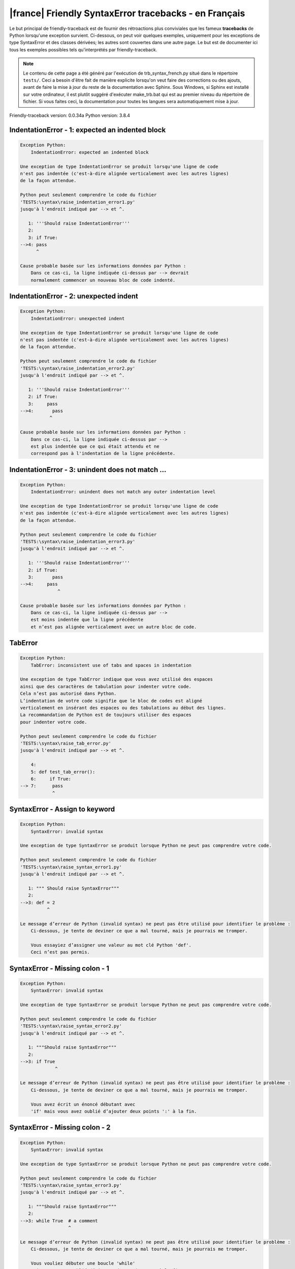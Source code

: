
|france| Friendly SyntaxError tracebacks - en Français
======================================================

Le but principal de friendly-traceback est de fournir des rétroactions plus
conviviales que les fameux **tracebacks** de Python lorsqu'une exception survient.
Ci-dessous, on peut voir quelques exemples, uniquement pour les
exceptions de type SyntaxError et des classes dérivées;
les autres sont couvertes dans une autre page.
Le but est de documenter ici tous les exemples possibles
tels qu'interprétés par friendly-traceback.

.. note::

     Le contenu de cette page a été généré par l'exécution de
     trb_syntax_french.py situé dans le répertoire ``tests/``.
     Ceci a besoin d'être fait de manière explicite lorsqu'on veut
     faire des corrections ou des ajouts, avant de faire la mise
     à jour du reste de la documentation avec Sphinx.
     Sous Windows, si Sphinx est installé sur votre ordinateur, il est
     plutôt suggéré d'exécuter make_trb.bat qui est au premier niveau
     du répertoire de fichier. Si vous faites ceci, la documentation pour
     toutes les langues sera automatiquement mise à jour.

Friendly-traceback version: 0.0.34a
Python version: 3.8.4



IndentationError - 1: expected an indented block
------------------------------------------------

.. code-block:: none


    Exception Python:
        IndentationError: expected an indented block
        
    Une exception de type IndentationError se produit lorsqu'une ligne de code
    n'est pas indentée (c'est-à-dire alignée verticalement avec les autres lignes)
    de la façon attendue.
    
    Python peut seulement comprendre le code du fichier
    'TESTS:\syntax\raise_indentation_error1.py'
    jusqu'à l'endroit indiqué par --> et ^.
    
       1: '''Should raise IndentationError'''
       2: 
       3: if True:
    -->4: pass
          ^

    Cause probable basée sur les informations données par Python :
        Dans ce cas-ci, la ligne indiquée ci-dessus par --> devrait
        normalement commencer un nouveau bloc de code indenté.
        

IndentationError - 2: unexpected indent
---------------------------------------

.. code-block:: none


    Exception Python:
        IndentationError: unexpected indent
        
    Une exception de type IndentationError se produit lorsqu'une ligne de code
    n'est pas indentée (c'est-à-dire alignée verticalement avec les autres lignes)
    de la façon attendue.
    
    Python peut seulement comprendre le code du fichier
    'TESTS:\syntax\raise_indentation_error2.py'
    jusqu'à l'endroit indiqué par --> et ^.
    
       1: '''Should raise IndentationError'''
       2: if True:
       3:     pass
    -->4:       pass
               ^

    Cause probable basée sur les informations données par Python :
        Dans ce cas-ci, la ligne indiquée ci-dessus par -->
        est plus indentée que ce qui était attendu et ne
        correspond pas à l'indentation de la ligne précédente.
        

IndentationError - 3: unindent does not match ...
-------------------------------------------------

.. code-block:: none


    Exception Python:
        IndentationError: unindent does not match any outer indentation level
        
    Une exception de type IndentationError se produit lorsqu'une ligne de code
    n'est pas indentée (c'est-à-dire alignée verticalement avec les autres lignes)
    de la façon attendue.
    
    Python peut seulement comprendre le code du fichier
    'TESTS:\syntax\raise_indentation_error3.py'
    jusqu'à l'endroit indiqué par --> et ^.
    
       1: '''Should raise IndentationError'''
       2: if True:
       3:       pass
    -->4:     pass
                  ^

    Cause probable basée sur les informations données par Python :
        Dans ce cas-ci, la ligne indiquée ci-dessus par -->
        est moins indentée que la ligne précédente
        et n’est pas alignée verticalement avec un autre bloc de code.
        

TabError
--------

.. code-block:: none


    Exception Python:
        TabError: inconsistent use of tabs and spaces in indentation
        
    Une exception de type TabError indique que vous avez utilisé des espaces
    ainsi que des caractères de tabulation pour indenter votre code.
    Cela n’est pas autorisé dans Python.
    L’indentation de votre code signifie que le bloc de codes est aligné
    verticalement en insérant des espaces ou des tabulations au début des lignes.
    La recommandation de Python est de toujours utiliser des espaces
    pour indenter votre code.
    
    Python peut seulement comprendre le code du fichier
    'TESTS:\syntax\raise_tab_error.py'
    jusqu'à l'endroit indiqué par --> et ^.
    
        4: 
        5: def test_tab_error():
        6:     if True:
    --> 7: 	pass
                ^

SyntaxError - Assign to keyword
-------------------------------

.. code-block:: none


    Exception Python:
        SyntaxError: invalid syntax
        
    Une exception de type SyntaxError se produit lorsque Python ne peut pas comprendre votre code.
    
    Python peut seulement comprendre le code du fichier
    'TESTS:\syntax\raise_syntax_error1.py'
    jusqu'à l'endroit indiqué par --> et ^.
    
       1: """ Should raise SyntaxError"""
       2: 
    -->3: def = 2
              ^

    Le message d’erreur de Python (invalid syntax) ne peut pas être utilisé pour identifier le problème :
        Ci-dessous, je tente de deviner ce que a mal tourné, mais je pourrais me tromper.
        
        Vous essayiez d’assigner une valeur au mot clé Python 'def'.
        Ceci n’est pas permis.
        
        

SyntaxError - Missing colon - 1
-------------------------------

.. code-block:: none


    Exception Python:
        SyntaxError: invalid syntax
        
    Une exception de type SyntaxError se produit lorsque Python ne peut pas comprendre votre code.
    
    Python peut seulement comprendre le code du fichier
    'TESTS:\syntax\raise_syntax_error2.py'
    jusqu'à l'endroit indiqué par --> et ^.
    
       1: """Should raise SyntaxError"""
       2: 
    -->3: if True
                 ^

    Le message d’erreur de Python (invalid syntax) ne peut pas être utilisé pour identifier le problème :
        Ci-dessous, je tente de deviner ce que a mal tourné, mais je pourrais me tromper.
        
        Vous avez écrit un énoncé débutant avec
        'if' mais vous avez oublié d’ajouter deux points ':' à la fin.
        
        

SyntaxError - Missing colon - 2
-------------------------------

.. code-block:: none


    Exception Python:
        SyntaxError: invalid syntax
        
    Une exception de type SyntaxError se produit lorsque Python ne peut pas comprendre votre code.
    
    Python peut seulement comprendre le code du fichier
    'TESTS:\syntax\raise_syntax_error3.py'
    jusqu'à l'endroit indiqué par --> et ^.
    
       1: """Should raise SyntaxError"""
       2: 
    -->3: while True  # a comment
                      ^

    Le message d’erreur de Python (invalid syntax) ne peut pas être utilisé pour identifier le problème :
        Ci-dessous, je tente de deviner ce que a mal tourné, mais je pourrais me tromper.
        
        Vous vouliez débuter une boucle 'while'
        mais vous avez oublié d’ajouter deux points ':' à la fin.
        
        

SyntaxError - elif, not else if
-------------------------------

.. code-block:: none


    Exception Python:
        SyntaxError: invalid syntax
        
    Une exception de type SyntaxError se produit lorsque Python ne peut pas comprendre votre code.
    
    Python peut seulement comprendre le code du fichier
    'TESTS:\syntax\raise_syntax_error4.py'
    jusqu'à l'endroit indiqué par --> et ^.
    
       2: 
       3: if False:
       4:     pass
    -->5: else if True:
               ^

    Le message d’erreur de Python (invalid syntax) ne peut pas être utilisé pour identifier le problème :
        Ci-dessous, je tente de deviner ce que a mal tourné, mais je pourrais me tromper.
        
        Vous avez écrit 'else if'
        au lieu d'utiliser le mot-clé 'elif'.
        
        

SyntaxError - elif, not elseif
------------------------------

.. code-block:: none


    Exception Python:
        SyntaxError: invalid syntax
        
    Une exception de type SyntaxError se produit lorsque Python ne peut pas comprendre votre code.
    
    Python peut seulement comprendre le code du fichier
    'TESTS:\syntax\raise_syntax_error5.py'
    jusqu'à l'endroit indiqué par --> et ^.
    
       2: 
       3: if False:
       4:     pass
    -->5: elseif True:
                 ^

    Le message d’erreur de Python (invalid syntax) ne peut pas être utilisé pour identifier le problème :
        Ci-dessous, je tente de deviner ce que a mal tourné, mais je pourrais me tromper.
        
        Vous avez écrit 'elseif'
        au lieu d'utiliser le mot-clé 'elif'.
        
        

SyntaxError - malformed def statment - 1
----------------------------------------

.. code-block:: none


    Exception Python:
        SyntaxError: invalid syntax
        
    Une exception de type SyntaxError se produit lorsque Python ne peut pas comprendre votre code.
    
    Python peut seulement comprendre le code du fichier
    'TESTS:\syntax\raise_syntax_error6.py'
    jusqu'à l'endroit indiqué par --> et ^.
    
       1: """Should raise SyntaxError"""
       2: 
    -->3: def :
              ^

    Le message d’erreur de Python (invalid syntax) ne peut pas être utilisé pour identifier le problème :
        Ci-dessous, je tente de deviner ce que a mal tourné, mais je pourrais me tromper.
        
        Vous vouliez définir une fonction ou une méthode,
        mais vous avez fait des erreurs de syntaxe.
        La syntaxe correcte est:
            def nom ( arguments_optionnels ):
        
        

SyntaxError - malformed def statment - 2
----------------------------------------

.. code-block:: none


    Exception Python:
        SyntaxError: invalid syntax
        
    Une exception de type SyntaxError se produit lorsque Python ne peut pas comprendre votre code.
    
    Python peut seulement comprendre le code du fichier
    'TESTS:\syntax\raise_syntax_error7.py'
    jusqu'à l'endroit indiqué par --> et ^.
    
       1: """Should raise SyntaxError"""
       2: 
    -->3: def name  :
                    ^

    Le message d’erreur de Python (invalid syntax) ne peut pas être utilisé pour identifier le problème :
        Ci-dessous, je tente de deviner ce que a mal tourné, mais je pourrais me tromper.
        
        Vous vouliez définir une fonction ou une méthode,
        mais vous avez fait des erreurs de syntaxe.
        La syntaxe correcte est:
            def nom ( arguments_optionnels ):
        
        

SyntaxError - malformed def statment - 3
----------------------------------------

.. code-block:: none


    Exception Python:
        SyntaxError: invalid syntax
        
    Une exception de type SyntaxError se produit lorsque Python ne peut pas comprendre votre code.
    
    Python peut seulement comprendre le code du fichier
    'TESTS:\syntax\raise_syntax_error8.py'
    jusqu'à l'endroit indiqué par --> et ^.
    
       1: """Should raise SyntaxError"""
       2: 
    -->3: def ( arg )  :
              ^

    Le message d’erreur de Python (invalid syntax) ne peut pas être utilisé pour identifier le problème :
        Ci-dessous, je tente de deviner ce que a mal tourné, mais je pourrais me tromper.
        
        Vous vouliez définir une fonction ou une méthode,
        mais vous avez fait des erreurs de syntaxe.
        La syntaxe correcte est:
            def nom ( arguments_optionnels ):
        
        

SyntaxError - can't assign to literal - 1
-----------------------------------------

.. code-block:: none


    Exception Python:
        SyntaxError: cannot assign to literal
        
    Une exception de type SyntaxError se produit lorsque Python ne peut pas comprendre votre code.
    
    Python peut seulement comprendre le code du fichier
    'TESTS:\syntax\raise_syntax_error9.py'
    jusqu'à l'endroit indiqué par --> et ^.
    
       1: """Should raise SyntaxError: can't assign to literal"""
       2: 
    -->3: 1 = a
          ^

    Cause probable basée sur les informations données par Python :
        Vous avez écrit une expression comme
            1 = a
        où <1>, du côté gauche du signe d'égalité
        est ou inclut un objet de type 'int'
        et n'est pas simplement le nom d'une variable.  Peut-être que vous vouliez plutôt écrire :
            a = 1
        
        

SyntaxError - can't assign to literal - 2
-----------------------------------------

.. code-block:: none


    Exception Python:
        SyntaxError: cannot assign to literal
        
    Une exception de type SyntaxError se produit lorsque Python ne peut pas comprendre votre code.
    
    Python peut seulement comprendre le code du fichier
    'TESTS:\syntax\raise_syntax_error10.py'
    jusqu'à l'endroit indiqué par --> et ^.
    
       1: """Should raise SyntaxError: can't assign to literal"""
       2: 
    -->3: 1 = 2
          ^

    Cause probable basée sur les informations données par Python :
        Vous avez écrit une expression comme
            1 = 2
        où <1>, du côté gauche du signe d'égalité
        est ou inclut un objet de type 'int'
        et n'est pas simplement le nom d'une variable.
        

SyntaxError - can't assign to literal - 3
-----------------------------------------

.. code-block:: none


    Exception Python:
        SyntaxError: cannot assign to set display
        
    Une exception de type SyntaxError se produit lorsque Python ne peut pas comprendre votre code.
    
    Python peut seulement comprendre le code du fichier
    'TESTS:\syntax\raise_syntax_error52.py'
    jusqu'à l'endroit indiqué par --> et ^.
    
        4: 
        5:  """
        6: 
    --> 7: {1, 2, 3} = 4
           ^

    Cause probable basée sur les informations données par Python :
        Vous avez écrit une expression comme
            {1, 2, 3} = 4
        où <{1, 2, 3}>, du côté gauche du signe d'égalité
        est ou inclut un objet de type 'set'
        et n'est pas simplement le nom d'une variable.
        

SyntaxError - can't assign to literal - 4
-----------------------------------------

.. code-block:: none


    Exception Python:
        SyntaxError: cannot assign to dict display
        
    Une exception de type SyntaxError se produit lorsque Python ne peut pas comprendre votre code.
    
    Python peut seulement comprendre le code du fichier
    'TESTS:\syntax\raise_syntax_error53.py'
    jusqu'à l'endroit indiqué par --> et ^.
    
        4: 
        5:  """
        6: 
    --> 7: {1 : 2, 2 : 4} = 5
           ^

    Cause probable basée sur les informations données par Python :
        Vous avez écrit une expression comme
            {1 : 2, 2 : 4} = 5
        où <{1 : 2, 2 : 4}>, du côté gauche du signe d'égalité
        est ou inclut un objet de type 'dict'
        et n'est pas simplement le nom d'une variable.
        

SyntaxError - can't assign to literal - 5
-----------------------------------------

.. code-block:: none


    Exception Python:
        SyntaxError: cannot assign to literal
        
    Une exception de type SyntaxError se produit lorsque Python ne peut pas comprendre votre code.
    
    Python peut seulement comprendre le code du fichier
    'TESTS:\syntax\raise_syntax_error54.py'
    jusqu'à l'endroit indiqué par --> et ^.
    
       1: """Should raise SyntaxError: can't assign to literal
       2: or (Python 3.8) cannot assign to literal"""
       3: 
    -->4: 1 = a = b
          ^

    Cause probable basée sur les informations données par Python :
        Vous avez écrit une expression comme
            ... = nom_de_variable
        où <...>, du côté gauche du signe d'égalité
        est ou inclut un objet 
        et n'est pas simplement le nom d'une variable.
        

SyntaxError - import X from Y
-----------------------------

.. code-block:: none


    Exception Python:
        SyntaxError: invalid syntax
        
    Une exception de type SyntaxError se produit lorsque Python ne peut pas comprendre votre code.
    
    Python peut seulement comprendre le code du fichier
    'TESTS:\syntax\raise_syntax_error11.py'
    jusqu'à l'endroit indiqué par --> et ^.
    
       1: """Should raise SyntaxError: invalid syntax"""
       2: 
    -->3: import pen from turtle
                     ^

    Le message d’erreur de Python (invalid syntax) ne peut pas être utilisé pour identifier le problème :
        Ci-dessous, je tente de deviner ce que a mal tourné, mais je pourrais me tromper.
        
        Vous avez écrit quelque chose comme
            import pen from turtle
        au lieu de
            from turtle import pen
        
        
        

SyntaxError - EOL while scanning string literal
-----------------------------------------------

.. code-block:: none


    Exception Python:
        SyntaxError: EOL while scanning string literal
        
    Une exception de type SyntaxError se produit lorsque Python ne peut pas comprendre votre code.
    
    Python peut seulement comprendre le code du fichier
    'TESTS:\syntax\raise_syntax_error12.py'
    jusqu'à l'endroit indiqué par --> et ^.
    
       1: """Should raise SyntaxError: EOL while scanning string literal"""
       2: 
    -->3: alphabet = 'abc
                         ^

    Cause probable basée sur les informations données par Python :
        Vous aviez commencé à écrire une chaîne de caractères
        avec un guillemet simple ou double, mais n'avez jamais
        terminé la chaîne avec un autre guillemet sur cette ligne.
        

SyntaxError - assignment to keyword (None)
------------------------------------------

.. code-block:: none


    Exception Python:
        SyntaxError: cannot assign to None
        
    Une exception de type SyntaxError se produit lorsque Python ne peut pas comprendre votre code.
    
    Python peut seulement comprendre le code du fichier
    'TESTS:\syntax\raise_syntax_error13.py'
    jusqu'à l'endroit indiqué par --> et ^.
    
       1: """Should raise SyntaxError: cannot assign to None in Py 3.8
       2:    and can't assign to keyword before."""
       3: 
    -->4: None = 1
          ^

    Cause probable basée sur les informations données par Python :
        None est une constante dans python; vous ne pouvez pas lui assigner une valeur.
        
        

SyntaxError - assignment to keyword (__debug__)
-----------------------------------------------

.. code-block:: none


    Exception Python:
        SyntaxError: cannot assign to __debug__
        
    Une exception de type SyntaxError se produit lorsque Python ne peut pas comprendre votre code.
    
    Python peut seulement comprendre le code du fichier
    'TESTS:\syntax\raise_syntax_error14.py'
    jusqu'à l'endroit indiqué par --> et ^.
    
       1: """Should raise SyntaxError: cannot assign to __debug__ in Py 3.8
       2:    and assignment to keyword before."""
       3: 
    -->4: __debug__ = 1
          ^

    Cause probable basée sur les informations données par Python :
        __debug__ est une constante dans python; vous ne pouvez pas lui assigner une valeur.
        
        

SyntaxError - unmatched closing parenthesis
-------------------------------------------

.. code-block:: none


    Exception Python:
        SyntaxError: unmatched ')'
        
    Une exception de type SyntaxError se produit lorsque Python ne peut pas comprendre votre code.
    
    Python peut seulement comprendre le code du fichier
    'TESTS:\syntax\raise_syntax_error15.py'
    jusqu'à l'endroit indiqué par --> et ^.
    
       3: """
       4: a = (1,
       5:     2,
    -->6:     3, 4,))
                    ^

    Cause probable basée sur les informations données par Python :
        Le symbole parenthèse ')' à la ligne 6 n'a pas de symbole ouvrant qui lui correspond.
        

SyntaxError - unclosed parenthesis- 1
-------------------------------------

.. code-block:: none


    Exception Python:
        SyntaxError: invalid syntax
        
    Une exception de type SyntaxError se produit lorsque Python ne peut pas comprendre votre code.
    
    Python peut seulement comprendre le code du fichier
    'TESTS:\syntax\raise_syntax_error16.py'
    jusqu'à l'endroit indiqué par --> et ^.
    
       1: """Should raise SyntaxError: invalid syntax"""
       2: x = int('1'
    -->3: if x == 1:
                   ^

    Le message d’erreur de Python (invalid syntax) ne peut pas être utilisé pour identifier le problème :
        Ci-dessous, je tente de deviner ce que a mal tourné, mais je pourrais me tromper.
        
        Le symbole parenthèse '(' à la ligne 2 n'est pas fermé par le symbole correspondant.
        
            2: x = int('1'
                      ^
        

SyntaxError - unclosed parenthesis - 2
--------------------------------------

.. code-block:: none


    Exception Python:
        SyntaxError: invalid syntax
        
    Une exception de type SyntaxError se produit lorsque Python ne peut pas comprendre votre code.
    
    Python peut seulement comprendre le code du fichier
    'TESTS:\syntax\raise_syntax_error17.py'
    jusqu'à l'endroit indiqué par --> et ^.
    
       1: """Should raise SyntaxError: invalid syntax"""
       2: a = (b+c
    -->3: d = a*a
          ^

    Le message d’erreur de Python (invalid syntax) ne peut pas être utilisé pour identifier le problème :
        Ci-dessous, je tente de deviner ce que a mal tourné, mais je pourrais me tromper.
        
        Le symbole parenthèse '(' à la ligne 2 n'est pas fermé par le symbole correspondant.
        
            2: a = (b+c
                   ^
        

SyntaxError - mismatched brackets
---------------------------------

.. code-block:: none


    Exception Python:
        SyntaxError: closing parenthesis ']' does not match opening parenthesis '('
        
    Une exception de type SyntaxError se produit lorsque Python ne peut pas comprendre votre code.
    
    Python peut seulement comprendre le code du fichier
    'TESTS:\syntax\raise_syntax_error18.py'
    jusqu'à l'endroit indiqué par --> et ^.
    
       1: """Should raise SyntaxError: invalid syntax"""
    -->2: x = (1, 2, 3]
                      ^

    Cause probable basée sur les informations données par Python :
        Python nous dit que la parenthèse de droite ']' ne correspond pas
        à la parenthèse de gauche ''('.
        
        Je vais essayer de donner un peu plus d'informations.
        
        
        Le symbole crochet ']' à la ligne 2 ne correspond pas au symbole parenthèse '(' à la ligne 2.
        
            2: x = (1, 2, 3]
                   ^       ^
        

SyntaxError - mismatched brackets - 2
-------------------------------------

.. code-block:: none


    Exception Python:
        SyntaxError: closing parenthesis ']' does not match opening parenthesis '(' on line 2
        
    Une exception de type SyntaxError se produit lorsque Python ne peut pas comprendre votre code.
    
    Python peut seulement comprendre le code du fichier
    'TESTS:\syntax\raise_syntax_error19.py'
    jusqu'à l'endroit indiqué par --> et ^.
    
       1: """Should raise SyntaxError: invalid syntax"""
       2: x = (1,
       3:      2,
    -->4:      3]
                ^

    Cause probable basée sur les informations données par Python :
        Python nous dit que la parenthèse de droite ']' sur la dernière ligne
        ne correspond pas à la parenthèse de gauche ''(' sur la ligne 2.
        
        Je vais essayer de donner un peu plus d'informations.
        
        
        Le symbole crochet ']' à la ligne 4 ne correspond pas au symbole parenthèse '(' à la ligne 2.
        
            2: x = (1,
                   ^
            4:      3]
                     ^
        

SyntaxError - print is a function
---------------------------------

.. code-block:: none


    Exception Python:
        SyntaxError: Missing parentheses in call to 'print'. Did you mean print('hello')?
        
    Une exception de type SyntaxError se produit lorsque Python ne peut pas comprendre votre code.
    
    Python peut seulement comprendre le code du fichier
    'TESTS:\syntax\raise_syntax_error20.py'
    jusqu'à l'endroit indiqué par --> et ^.
    
       1: """Should raise SyntaxError: Missing parentheses in call to 'print' ..."""
    -->2: print 'hello'
                ^

    Cause probable basée sur les informations données par Python :
        Peut-être que vous avez besoin d'écrire print('hello') ?
        
        Dans l'ancienne version de Python, «print» était un mot clé.
        Maintenant, «print» est une fonction; vous devez utiliser des parenthèses pour l'invoquer.
        

SyntaxError - Python keyword as function name
---------------------------------------------

.. code-block:: none


    Exception Python:
        SyntaxError: invalid syntax
        
    Une exception de type SyntaxError se produit lorsque Python ne peut pas comprendre votre code.
    
    Python peut seulement comprendre le code du fichier
    'TESTS:\syntax\raise_syntax_error21.py'
    jusqu'à l'endroit indiqué par --> et ^.
    
       1: """Should raise SyntaxError: invalid syntax"""
       2: 
    -->3: def pass():
              ^

    Le message d’erreur de Python (invalid syntax) ne peut pas être utilisé pour identifier le problème :
        Ci-dessous, je tente de deviner ce que a mal tourné, mais je pourrais me tromper.
        
        Vous avez tenté d'utiliser le mot clé Python 'pass' comme nom de fonction.
        Ceci n’est pas permis.
        
        

SyntaxError - break outside loop
--------------------------------

.. code-block:: none


    Exception Python:
        SyntaxError: 'break' outside loop
        
    Une exception de type SyntaxError se produit lorsque Python ne peut pas comprendre votre code.
    
    Python peut seulement comprendre le code du fichier
    'TESTS:\syntax\raise_syntax_error22.py'
    jusqu'à l'endroit indiqué par --> et ^.
    
       1: """Should raise SyntaxError: 'break' outside loop"""
       2: 
       3: if True:
    -->4:     break
              ^

    Cause probable basée sur les informations données par Python :
        Le mot-clé Python 'break' ne peut être utilisé qu'à l'intérieur d'une boucle 'for' ou à l'intérieur d'une boucle 'while'.
        

SyntaxError - continue outside loop
-----------------------------------

.. code-block:: none


    Exception Python:
        SyntaxError: 'continue' not properly in loop
        
    Une exception de type SyntaxError se produit lorsque Python ne peut pas comprendre votre code.
    
    Python peut seulement comprendre le code du fichier
    'TESTS:\syntax\raise_syntax_error23.py'
    jusqu'à l'endroit indiqué par --> et ^.
    
       1: """Should raise SyntaxError: 'continue' outside loop"""
       2: 
       3: if True:
    -->4:     continue
              ^

    Cause probable basée sur les informations données par Python :
        Le mot-clé Python 'continue' ne peut être utilisé qu'à l'intérieur d'une boucle 'for' ou à l'intérieur d'une boucle 'while'.
        

SyntaxError - quote inside a string
-----------------------------------

.. code-block:: none


    Exception Python:
        SyntaxError: invalid syntax
        
    Une exception de type SyntaxError se produit lorsque Python ne peut pas comprendre votre code.
    
    Python peut seulement comprendre le code du fichier
    'TESTS:\syntax\raise_syntax_error24.py'
    jusqu'à l'endroit indiqué par --> et ^.
    
       1: """Should raise SyntaxError: invalid syntax"""
       2: 
    -->3: message = 'don't'
                         ^

    Le message d’erreur de Python (invalid syntax) ne peut pas être utilisé pour identifier le problème :
        Ci-dessous, je tente de deviner ce que a mal tourné, mais je pourrais me tromper.
        
        Il semble y avoir un identificateur Python (nom de variable)
        immédiatement après une chaîne.
        Je soupçonne que vous essayiez d'utiliser un apostrophe ou un guillemet
        à l'intérieur d'une chaîne qui était délimitée par ces mêmes caractères.
        

SyntaxError - missing comma in a dict
-------------------------------------

.. code-block:: none


    Exception Python:
        SyntaxError: invalid syntax
        
    Une exception de type SyntaxError se produit lorsque Python ne peut pas comprendre votre code.
    
    Python peut seulement comprendre le code du fichier
    'TESTS:\syntax\raise_syntax_error25.py'
    jusqu'à l'endroit indiqué par --> et ^.
    
       2: 
       3: a = {'a': 1,
       4:      'b': 2
    -->5:      'c': 3,
               ^

    Le message d’erreur de Python (invalid syntax) ne peut pas être utilisé pour identifier le problème :
        Ci-dessous, je tente de deviner ce que a mal tourné, mais je pourrais me tromper.
        
        Il est possible que vous ayez oublié une virgule entre les éléments d'un ensemble (set)
        ou un dict avant la position indiquée par --> et ^.
        

SyntaxError - missing comma in a set
------------------------------------

.. code-block:: none


    Exception Python:
        SyntaxError: invalid syntax
        
    Une exception de type SyntaxError se produit lorsque Python ne peut pas comprendre votre code.
    
    Python peut seulement comprendre le code du fichier
    'TESTS:\syntax\raise_syntax_error26.py'
    jusqu'à l'endroit indiqué par --> et ^.
    
       1: """Should raise SyntaxError: invalid syntax"""
       2: 
    -->3: a = {1, 2  3}
                     ^

    Le message d’erreur de Python (invalid syntax) ne peut pas être utilisé pour identifier le problème :
        Ci-dessous, je tente de deviner ce que a mal tourné, mais je pourrais me tromper.
        
        Il est possible que vous ayez oublié une virgule entre les éléments d'un ensemble (set)
        ou un dict avant la position indiquée par --> et ^.
        

SyntaxError - missing comma in a list
-------------------------------------

.. code-block:: none


    Exception Python:
        SyntaxError: invalid syntax
        
    Une exception de type SyntaxError se produit lorsque Python ne peut pas comprendre votre code.
    
    Python peut seulement comprendre le code du fichier
    'TESTS:\syntax\raise_syntax_error27.py'
    jusqu'à l'endroit indiqué par --> et ^.
    
       1: """Should raise SyntaxError: invalid syntax"""
       2: 
    -->3: a = [1, 2  3]
                     ^

    Le message d’erreur de Python (invalid syntax) ne peut pas être utilisé pour identifier le problème :
        Ci-dessous, je tente de deviner ce que a mal tourné, mais je pourrais me tromper.
        
        Il est possible que vous ayez oublié une virgule entre les éléments d'une liste
        avant la position indiquée par --> et ^.
        

SyntaxError - missing comma in a tuple
--------------------------------------

.. code-block:: none


    Exception Python:
        SyntaxError: invalid syntax
        
    Une exception de type SyntaxError se produit lorsque Python ne peut pas comprendre votre code.
    
    Python peut seulement comprendre le code du fichier
    'TESTS:\syntax\raise_syntax_error28.py'
    jusqu'à l'endroit indiqué par --> et ^.
    
       1: """Should raise SyntaxError: invalid syntax"""
       2: 
    -->3: a = (1, 2  3)
                     ^

    Le message d’erreur de Python (invalid syntax) ne peut pas être utilisé pour identifier le problème :
        Ci-dessous, je tente de deviner ce que a mal tourné, mais je pourrais me tromper.
        
        Il est possible que vous ayez oublié une virgule entre les éléments d'un tuple,
        ou entre les arguments d'une fonction, avant la position indiquée par --> et ^.
        

SyntaxError - missing comma between function args
-------------------------------------------------

.. code-block:: none


    Exception Python:
        SyntaxError: invalid syntax
        
    Une exception de type SyntaxError se produit lorsque Python ne peut pas comprendre votre code.
    
    Python peut seulement comprendre le code du fichier
    'TESTS:\syntax\raise_syntax_error29.py'
    jusqu'à l'endroit indiqué par --> et ^.
    
       1: """Should raise SyntaxError: invalid syntax"""
       2: 
       3: 
    -->4: def a(b, c d):
                     ^

    Le message d’erreur de Python (invalid syntax) ne peut pas être utilisé pour identifier le problème :
        Ci-dessous, je tente de deviner ce que a mal tourné, mais je pourrais me tromper.
        
        Il est possible que vous ayez oublié une virgule entre les éléments d'un tuple,
        ou entre les arguments d'une fonction, avant la position indiquée par --> et ^.
        

SyntaxError - can't assign to function call - 1
-----------------------------------------------

.. code-block:: none


    Exception Python:
        SyntaxError: cannot assign to function call
        
    Une exception de type SyntaxError se produit lorsque Python ne peut pas comprendre votre code.
    
    Python peut seulement comprendre le code du fichier
    'TESTS:\syntax\raise_syntax_error30.py'
    jusqu'à l'endroit indiqué par --> et ^.
    
       3: Python 3.8: SyntaxError: cannot assign to function call
       4: """
       5: 
    -->6: len('a') = 3
          ^

    Cause probable basée sur les informations données par Python :
        Vous avez écrit une expression comme
            len('a') =  3
        où len('a'), à la gauche du signe d'égalité est soit l'invocation
        d'une fonction, ou inclus une telle invocation,
        et n'est pas simplement le nom d'une variable.
        

SyntaxError - can't assign to function call - 2
-----------------------------------------------

.. code-block:: none


    Exception Python:
        SyntaxError: cannot assign to function call
        
    Une exception de type SyntaxError se produit lorsque Python ne peut pas comprendre votre code.
    
    Python peut seulement comprendre le code du fichier
    'TESTS:\syntax\raise_syntax_error31.py'
    jusqu'à l'endroit indiqué par --> et ^.
    
       3: Python 3.8: SyntaxError: cannot assign to function call
       4: """
       5: 
    -->6: func(a, b=3) = 4
          ^

    Cause probable basée sur les informations données par Python :
        Vous avez écrit une expression comme
            ma_fonction(…) =  une certaine valeur
        où ma_fonction(…), du côté gauche du signe d'égalité
        est une fonction et non le nom d’une variable.
        

SyntaxError - used equal sign instead of colon
----------------------------------------------

.. code-block:: none


    Exception Python:
        SyntaxError: invalid syntax
        
    Une exception de type SyntaxError se produit lorsque Python ne peut pas comprendre votre code.
    
    Python peut seulement comprendre le code du fichier
    'TESTS:\syntax\raise_syntax_error32.py'
    jusqu'à l'endroit indiqué par --> et ^.
    
       1: """Should raise SyntaxError: invalid syntax
       2: """
       3: 
    -->4: ages = {'Alice'=22, 'Bob'=24}
                         ^

    Le message d’erreur de Python (invalid syntax) ne peut pas être utilisé pour identifier le problème :
        Ci-dessous, je tente de deviner ce que a mal tourné, mais je pourrais me tromper.
        
        Il est possible que vous ayez utilisé un signe d'égalité (=) au lieu de deux points (:)
        pour attribuer des valeurs à une clé d'un dictionnaire
        avant ou exactement à la position indiquée par --> et ^.
        

SyntaxError - non-default argument follows default argument
-----------------------------------------------------------

.. code-block:: none


    Exception Python:
        SyntaxError: non-default argument follows default argument
        
    Une exception de type SyntaxError se produit lorsque Python ne peut pas comprendre votre code.
    
    Python peut seulement comprendre le code du fichier
    'TESTS:\syntax\raise_syntax_error33.py'
    jusqu'à l'endroit indiqué par --> et ^.
    
       2: """
       3: 
       4: 
    -->5: def test(a=1, b):
                   ^

    Cause probable basée sur les informations données par Python :
        Dans Python, vous pouvez définir les fonctions avec seulement des arguments de position
        
            def test(a, b, c): ...
        
        
        ou seulement des arguments nommés
        
            def test(a=1, b=2, c=3): ...
        
        ou une combinaison des deux
        
            def test(a, b, c=3): ...
        
        
        mais avec les arguments nommés apparaissant après tous les arguments positionnels.
        Selon Python, vous avez utilisé des arguments positionnels après des arguments nommés.
        

SyntaxError - positional argument follows keyword argument
----------------------------------------------------------

.. code-block:: none


    Exception Python:
        SyntaxError: positional argument follows keyword argument
        
    Une exception de type SyntaxError se produit lorsque Python ne peut pas comprendre votre code.
    
    Python peut seulement comprendre le code du fichier
    'TESTS:\syntax\raise_syntax_error34.py'
    jusqu'à l'endroit indiqué par --> et ^.
    
       2: """
       3: 
       4: 
    -->5: test(a=1, b)
                    ^

    Cause probable basée sur les informations données par Python :
        Dans Python, vous pouvez invoquer les fonctions avec seulement des arguments de position
        
            test(1, 2, 3)
        
        ou seulement des arguments nommés
        
            test (a=1, b=2, c=3)
        
        ou une combinaison des deux
        
            test(1, 2, c=3)
        
        mais avec les arguments nommés apparaissant après tous les arguments positionnels.
        Selon Python, vous avez utilisé des arguments positionnels après des arguments nommés.
        

SyntaxError - f-string: unterminated string
-------------------------------------------

.. code-block:: none


    Exception Python:
        SyntaxError: f-string: unterminated string
        
    Une exception de type SyntaxError se produit lorsque Python ne peut pas comprendre votre code.
    
    Python peut seulement comprendre le code du fichier
    'TESTS:\syntax\raise_syntax_error35.py'
    jusqu'à l'endroit indiqué par --> et ^.
    
       1: """Should raise SyntaxError: f-string: unterminated string
       2: """
       3: 
    -->4: print(f"Bob is {age['Bob]} years old.")
                ^

    Cause probable basée sur les informations données par Python :
        À l'intérieur d'une "f-string", qui est une chaîne de caractères préfixée de la lettre f,
        vous avez une autre chaîne de caractère qui débute soit avec un apostrophe (')
        ou des guillemets ("), mais n'est pas terminé par un autre caractère semblable.
        

SyntaxError - unclosed bracket
------------------------------

.. code-block:: none


    Exception Python:
        SyntaxError: invalid syntax
        
    Une exception de type SyntaxError se produit lorsque Python ne peut pas comprendre votre code.
    
    Python peut seulement comprendre le code du fichier
    'TESTS:\syntax\raise_syntax_error36.py'
    jusqu'à l'endroit indiqué par --> et ^.
    
        4: def foo():
        5:     return [1, 2, 3
        6: 
    --> 7: print(foo())
           ^

    Le message d’erreur de Python (invalid syntax) ne peut pas être utilisé pour identifier le problème :
        Ci-dessous, je tente de deviner ce que a mal tourné, mais je pourrais me tromper.
        
        Le symbole crochet '[' à la ligne 5 n'est pas fermé par le symbole correspondant.
        
            5:     return [1, 2, 3
                          ^
        

SyntaxError - unexpected EOF while parsing
------------------------------------------

.. code-block:: none


    Exception Python:
        SyntaxError: unexpected EOF while parsing
        
    Une exception de type SyntaxError se produit lorsque Python ne peut pas comprendre votre code.
    
    Python ne peut pas comprendre le code du fichier
    'TESTS:\syntax\raise_syntax_error37.py'.
    La fin du fichier a été atteinte et Python s'attendait à voir plus de code.
    
    
        5:     return [1, 2, 3,
        6: 
        7: print(foo())

    Cause probable basée sur les informations données par Python :
        Python nous dit qu'il a atteint la fin du fichier
        et s'attendait à plus de contenu.
        
        Je vais essayer de donner un peu plus d'informations.
        
        
        Le symbole crochet '[' à la ligne 5 n'est pas fermé par le symbole correspondant.
        
            5:     return [1, 2, 3,
                          ^
        

SyntaxError - name is parameter and global
------------------------------------------

.. code-block:: none


    Exception Python:
        SyntaxError: name 'x' is parameter and global
        
    Une exception de type SyntaxError se produit lorsque Python ne peut pas comprendre votre code.
    
    Python peut seulement comprendre le code du fichier
    'TESTS:\syntax\raise_syntax_error38.py'
    jusqu'à l'endroit indiqué par --> et ^.
    
       3: 
       4: 
       5: def f(x):
    -->6:     global x
              ^

    Cause probable basée sur les informations données par Python :
        Vous avec inclus l'énoncé
        
                global x
        
        indiquant que 'x' est une variable définie en dehors d'une fonction.
        Vous utilisez également le même 'x' comme un argument pour cette
        fonction; un argument de fonction est une variable locale connue seulement
        à l'intérieur de cette fonction, ce qui est le contraire de ce que «global» sous-entendait.
        

SyntaxError - keyword as attribute
----------------------------------

.. code-block:: none


    Exception Python:
        SyntaxError: invalid syntax
        
    Une exception de type SyntaxError se produit lorsque Python ne peut pas comprendre votre code.
    
    Python peut seulement comprendre le code du fichier
    'TESTS:\syntax\raise_syntax_error39.py'
    jusqu'à l'endroit indiqué par --> et ^.
    
        9: a = A()
       10: 
       11: a.x = 1
    -->12: a.pass = 2
             ^

    Le message d’erreur de Python (invalid syntax) ne peut pas être utilisé pour identifier le problème :
        Ci-dessous, je tente de deviner ce que a mal tourné, mais je pourrais me tromper.
        
        Vous avez tenté d'utiliser le mot clé Python 'pass' comme attribut.
        Ceci n’est pas permis.
        
        

SyntaxError - content passed continuation line character
--------------------------------------------------------

.. code-block:: none


    Exception Python:
        SyntaxError: unexpected character after line continuation character
        
    Une exception de type SyntaxError se produit lorsque Python ne peut pas comprendre votre code.
    
    Python peut seulement comprendre le code du fichier
    'TESTS:\syntax\raise_syntax_error40.py'
    jusqu'à l'endroit indiqué par --> et ^.
    
       2: SyntaxError: unexpected character after line continuation character
       3: """
       4: 
    -->5: print(\t)
                   ^

    Cause probable basée sur les informations données par Python :
        Vous utilisez le caractère de continuation '\' en dehors d'une chaîne de caractères,
        et il est suivi par au moins un autre caractère.
        Je suppose que vous avez oublié de terminer la chaîne par un guillemet
        ou un apostrophe.
        
        

SyntaxError - keyword can't be an expression
--------------------------------------------

.. code-block:: none


    Exception Python:
        SyntaxError: expression cannot contain assignment, perhaps you meant "=="?
        
    Une exception de type SyntaxError se produit lorsque Python ne peut pas comprendre votre code.
    
    Python peut seulement comprendre le code du fichier
    'TESTS:\syntax\raise_syntax_error41.py'
    jusqu'à l'endroit indiqué par --> et ^.
    
        4: """
        5: 
        6: 
    --> 7: a = dict('key'=1)
                    ^

    Cause probable basée sur les informations données par Python :
        L'une des deux possibilités suivantes pourrait être la cause:
        1. Vous vouliez faire une comparaison avec == et vous avez écrit = à sa place.
        2. Vous avez appelé une fonction avec un argument nommé:
        
                une_fonction (invalide=quelque_chose)
        
        où «invalide» n'est pas un nom de variable valide dans Python
        soit parce qu'il commence par un nombre, soit qu'il est une chaîne,
        ou contient un point, etc.
        
        

SyntaxError - invalid character in identifier
---------------------------------------------

.. code-block:: none


    Exception Python:
        SyntaxError: invalid character in identifier
        
    Une exception de type SyntaxError se produit lorsque Python ne peut pas comprendre votre code.
    
    Python peut seulement comprendre le code du fichier
    'TESTS:\syntax\raise_syntax_error42.py'
    jusqu'à l'endroit indiqué par --> et ^.
    
       3: 
       4: # Robot-face character below
       5: 
    -->6: 🤖 = 'Reeborg'
          ^

    Cause probable basée sur les informations données par Python :
        Vous avez probablement utilisé un caractère unicode qui n'est pas autorisé
        dans le nom d'une variable dans Python.
        Cela comprend de nombreux emojis.
        
        

SyntaxError - keyword cannot be argument in def - 1
---------------------------------------------------

.. code-block:: none


    Exception Python:
        SyntaxError: invalid syntax
        
    Une exception de type SyntaxError se produit lorsque Python ne peut pas comprendre votre code.
    
    Python peut seulement comprendre le code du fichier
    'TESTS:\syntax\raise_syntax_error43.py'
    jusqu'à l'endroit indiqué par --> et ^.
    
       2: """
       3: 
       4: 
    -->5: def f(None=1):
                ^

    Le message d’erreur de Python (invalid syntax) ne peut pas être utilisé pour identifier le problème :
        Ci-dessous, je tente de deviner ce que a mal tourné, mais je pourrais me tromper.
        
        Vous avez tenté d'utiliser le mot clé Python 'None' comme argument
        dans la définition d'une fonction.
        Ceci n’est pas permis.
        
        

SyntaxError - keyword cannot be argument in def - 2
---------------------------------------------------

.. code-block:: none


    Exception Python:
        SyntaxError: invalid syntax
        
    Une exception de type SyntaxError se produit lorsque Python ne peut pas comprendre votre code.
    
    Python peut seulement comprendre le code du fichier
    'TESTS:\syntax\raise_syntax_error44.py'
    jusqu'à l'endroit indiqué par --> et ^.
    
       2: """
       3: 
       4: 
    -->5: def f(x, True):
                   ^

    Le message d’erreur de Python (invalid syntax) ne peut pas être utilisé pour identifier le problème :
        Ci-dessous, je tente de deviner ce que a mal tourné, mais je pourrais me tromper.
        
        Vous avez tenté d'utiliser le mot clé Python 'True' comme argument
        dans la définition d'une fonction.
        Ceci n’est pas permis.
        
        

SyntaxError - keyword cannot be argument in def - 3
---------------------------------------------------

.. code-block:: none


    Exception Python:
        SyntaxError: invalid syntax
        
    Une exception de type SyntaxError se produit lorsque Python ne peut pas comprendre votre code.
    
    Python peut seulement comprendre le code du fichier
    'TESTS:\syntax\raise_syntax_error45.py'
    jusqu'à l'endroit indiqué par --> et ^.
    
       2: """
       3: 
       4: 
    -->5: def f(*None):
                 ^

    Le message d’erreur de Python (invalid syntax) ne peut pas être utilisé pour identifier le problème :
        Ci-dessous, je tente de deviner ce que a mal tourné, mais je pourrais me tromper.
        
        Vous avez tenté d'utiliser le mot clé Python 'None' comme argument
        dans la définition d'une fonction.
        Ceci n’est pas permis.
        
        

SyntaxError - keyword cannot be argument in def - 4
---------------------------------------------------

.. code-block:: none


    Exception Python:
        SyntaxError: invalid syntax
        
    Une exception de type SyntaxError se produit lorsque Python ne peut pas comprendre votre code.
    
    Python peut seulement comprendre le code du fichier
    'TESTS:\syntax\raise_syntax_error46.py'
    jusqu'à l'endroit indiqué par --> et ^.
    
       2: """
       3: 
       4: 
    -->5: def f(**None):
                  ^

    Le message d’erreur de Python (invalid syntax) ne peut pas être utilisé pour identifier le problème :
        Ci-dessous, je tente de deviner ce que a mal tourné, mais je pourrais me tromper.
        
        Vous avez tenté d'utiliser le mot clé Python 'None' comme argument
        dans la définition d'une fonction.
        Ceci n’est pas permis.
        
        

SyntaxError - delete function call
----------------------------------

.. code-block:: none


    Exception Python:
        SyntaxError: cannot delete function call
        
    Une exception de type SyntaxError se produit lorsque Python ne peut pas comprendre votre code.
    
    Python peut seulement comprendre le code du fichier
    'TESTS:\syntax\raise_syntax_error47.py'
    jusqu'à l'endroit indiqué par --> et ^.
    
       2: """
       3: 
       4: 
    -->5: del f(a)
              ^

    Cause probable basée sur les informations données par Python :
        Vous avez tenté de supprimer un appel de fonction
            del f(a)
        au lieu de supprimer le nom de la fonction
            del f
        

SyntaxError - assigned prior to global declaration
--------------------------------------------------

.. code-block:: none


    Exception Python:
        SyntaxError: name 'p' is assigned to before global declaration
        
    Une exception de type SyntaxError se produit lorsque Python ne peut pas comprendre votre code.
    
    Python peut seulement comprendre le code du fichier
    'TESTS:\syntax\raise_syntax_error48.py'
    jusqu'à l'endroit indiqué par --> et ^.
    
        4: 
        5: def fn():
        6:     p = 1
    --> 7:     global p
               ^

    Cause probable basée sur les informations données par Python :
        Vous avez attribué une valeur à la variable  'p'
        avant de la déclarer comme une variable globale.
        

SyntaxError - used prior to global declaration
----------------------------------------------

.. code-block:: none


    Exception Python:
        SyntaxError: name 'r' is used prior to global declaration
        
    Une exception de type SyntaxError se produit lorsque Python ne peut pas comprendre votre code.
    
    Python peut seulement comprendre le code du fichier
    'TESTS:\syntax\raise_syntax_error49.py'
    jusqu'à l'endroit indiqué par --> et ^.
    
        4: 
        5: def fn():
        6:     print(r)
    --> 7:     global r
               ^

    Cause probable basée sur les informations données par Python :
        Vous avez utilisé la variable 'r'
        avant de la déclarer comme une variable globale.
        

SyntaxError - assigned prior to nonlocal declaration
----------------------------------------------------

.. code-block:: none


    Exception Python:
        ModuleNotFoundError: No module named 'raise_syntax_error5-'
        
    Une exception ModuleNotFoundError indique que vous
    essayez d’importer un module qui ne peut pas être trouvé par Python.
    Cela pourrait être parce que vous fait une faute d'orthographe en
    écrivant le nom du module, ou parce qu’il n’est pas installé sur votre ordinateur.
    
    Cause probable basée sur les informations données par Python :
        Dans votre programme, le nom du module inconnu est 'raise_syntax_error5-'.
        
    L'exécution s'est arrêtée à la ligne 124 du fichier 'TESTS:\trb_syntax_common.py'
    
       122:                 make_title(title)
       123:                 try:
    -->124:                     mod = __import__(name)

    name: 'raise_syntax_error5-'

SyntaxError - used prior to nonlocal declaration
------------------------------------------------

.. code-block:: none


    Exception Python:
        SyntaxError: name 's' is assigned to before nonlocal declaration
        
    Une exception de type SyntaxError se produit lorsque Python ne peut pas comprendre votre code.
    
    Python peut seulement comprendre le code du fichier
    'TESTS:\syntax\raise_syntax_error51.py'
    jusqu'à l'endroit indiqué par --> et ^.
    
        6: 
        7:     def g():
        8:         s = 2
    --> 9:         nonlocal s
                   ^

    Cause probable basée sur les informations données par Python :
        Vous avez attribué une valeur à la variable 's'
        avant de la déclarer comme variable non locale.
        

SyntaxError - named assignment with Python constant
---------------------------------------------------

.. code-block:: none


    Exception Python:
        SyntaxError: cannot use assignment expressions with True
        
    Une exception de type SyntaxError se produit lorsque Python ne peut pas comprendre votre code.
    
    Python peut seulement comprendre le code du fichier
    'TESTS:\syntax\raise_syntax_error55.py'
    jusqu'à l'endroit indiqué par --> et ^.
    
       1: """Should raise SyntaxError: invalid syntax
       2: or (Python 3.8) cannot use named assignment with True"""
       3: 
    -->4: (True := 1)
           ^

    Cause probable basée sur les informations données par Python :
        True est une constante dans python; vous ne pouvez pas lui assigner une valeur.
        
        

SyntaxError - assignment to operator
------------------------------------

.. code-block:: none


    Exception Python:
        SyntaxError: cannot assign to operator
        
    Une exception de type SyntaxError se produit lorsque Python ne peut pas comprendre votre code.
    
    Python peut seulement comprendre le code du fichier
    'TESTS:\syntax\raise_syntax_error56.py'
    jusqu'à l'endroit indiqué par --> et ^.
    
       1: """Should raise SyntaxError: can't assign to operator
       2: or (Python 3.8) cannot assign to operator"""
       3: 
    -->4: a + 1 = 2
          ^

    Cause probable basée sur les informations données par Python :
        Vous avez écrit une expression qui inclut des opérations mathématiques
        du côté gauche du signe d'égalité; ceci devrait être
        utilisé uniquement pour attribuer une valeur à une variable.

SyntaxError - using the backquote character
-------------------------------------------

.. code-block:: none


    Exception Python:
        SyntaxError: invalid syntax
        
    Une exception de type SyntaxError se produit lorsque Python ne peut pas comprendre votre code.
    
    Python peut seulement comprendre le code du fichier
    'TESTS:\syntax\raise_syntax_error57.py'
    jusqu'à l'endroit indiqué par --> et ^.
    
       1: """Should raise SyntaxError: invalid syntax"""
       2: 
    -->3: a = `1`
              ^

    Le message d’erreur de Python (invalid syntax) ne peut pas être utilisé pour identifier le problème :
        Ci-dessous, je tente de deviner ce que a mal tourné, mais je pourrais me tromper.
        
        Vous utilisez le charactère d'accent grave ` .
        Soit que vous vouliez utiliser un apostrophe, ',
        ou que vous avez copié du code de Python 2;
        dans ce dernier cas, utilisez la fonction repr(x) au lieu de `x`.

SyntaxError - assign to generator expression
--------------------------------------------

.. code-block:: none


    Exception Python:
        SyntaxError: cannot assign to generator expression
        
    Une exception de type SyntaxError se produit lorsque Python ne peut pas comprendre votre code.
    
    Python peut seulement comprendre le code du fichier
    'TESTS:\syntax\raise_syntax_error58.py'
    jusqu'à l'endroit indiqué par --> et ^.
    
       1: """Should raise SyntaxError: can't [cannot] assign to generator expression"""
       2: 
    -->3: (x for x in x) = 1
          ^

    Cause probable basée sur les informations données par Python :
        Du côté gauche d'un signe d'égalité, vous avez une
        expression génératrice au lieu du nom d'une variable.
        

SyntaxError - assign to conditional expression
----------------------------------------------

.. code-block:: none


    Exception Python:
        SyntaxError: cannot assign to conditional expression
        
    Une exception de type SyntaxError se produit lorsque Python ne peut pas comprendre votre code.
    
    Python peut seulement comprendre le code du fichier
    'TESTS:\syntax\raise_syntax_error59.py'
    jusqu'à l'endroit indiqué par --> et ^.
    
       1: """Should raise SyntaxError: can't [cannot] assign to conditional expression"""
       2: 
    -->3: a if 1 else b = 1
          ^

    Cause probable basée sur les informations données par Python :
        Du côté gauche d'un signe d'égalité, vous avez une
        expression conditionnelle au lieu du nom d'une variable.
        Une expression conditionnelle doit avoir la forme suivante:
        
            variable = objet si condition else autre_objet

SyntaxError - name is parameter and nonlocal
--------------------------------------------

.. code-block:: none


    Exception Python:
        SyntaxError: name 'x' is parameter and nonlocal
        
    Une exception de type SyntaxError se produit lorsque Python ne peut pas comprendre votre code.
    
    Python peut seulement comprendre le code du fichier
    'TESTS:\syntax\raise_syntax_error60.py'
    jusqu'à l'endroit indiqué par --> et ^.
    
       2: 
       3: 
       4: def f(x):
    -->5:     nonlocal x
              ^

    Cause probable basée sur les informations données par Python :
        Vous avez utilisé 'x' comme paramètre pour une fonction
        avant de la déclarer également comme une variable non locale :
        'x' ne peut pas être les deux en même temps.
        

SyntaxError - name is global and nonlocal
-----------------------------------------

.. code-block:: none


    Exception Python:
        SyntaxError: name 'xy' is nonlocal and global
        
    Une exception de type SyntaxError se produit lorsque Python ne peut pas comprendre votre code.
    
    Python peut seulement comprendre le code du fichier
    'TESTS:\syntax\raise_syntax_error61.py'
    jusqu'à l'endroit indiqué par --> et ^.
    
        4: 
        5: 
        6: def f():
    --> 7:     global xy
               ^

    Cause probable basée sur les informations données par Python :
        Vous avez utilisé 'xy' comme étant une variable non locale et globale.
        Une variable peut être d'un seul type à la fois: soit globale, soit non locale, ou soit locale.
        

SyntaxError - nonlocal variable not found
-----------------------------------------

.. code-block:: none


    Exception Python:
        SyntaxError: no binding for nonlocal 'ab' found
        
    Une exception de type SyntaxError se produit lorsque Python ne peut pas comprendre votre code.
    
    Python peut seulement comprendre le code du fichier
    'TESTS:\syntax\raise_syntax_error62.py'
    jusqu'à l'endroit indiqué par --> et ^.
    
       2: 
       3: 
       4: def f():
    -->5:     nonlocal ab
              ^

    Cause probable basée sur les informations données par Python :
        Vous avez déclaré la variable 'ab' comme non locale
        mais elle n'existe pas ailleurs.
        

SyntaxError - nonlocal variable not found at module level
---------------------------------------------------------

.. code-block:: none


    Exception Python:
        SyntaxError: nonlocal declaration not allowed at module level
        
    Une exception de type SyntaxError se produit lorsque Python ne peut pas comprendre votre code.
    
    Python peut seulement comprendre le code du fichier
    'TESTS:\syntax\raise_syntax_error63.py'
    jusqu'à l'endroit indiqué par --> et ^.
    
       1: """Should raise SyntaxError:  nonlocal declaration not allowed at module level"""
       2: 
       3: 
    -->4: nonlocal cd
          ^

    Cause probable basée sur les informations données par Python :
        Vous avez utilisé le mot clé nonlocal au niveau d'un module.
        Le mot clé nonlocal fait référence à une variable à l'intérieur d'une fonction
        qui a une valeur attribuée à l'extérieur de cette fonction.

SyntaxError - keyword arg only once in function definition
----------------------------------------------------------

.. code-block:: none


    Exception Python:
        SyntaxError: duplicate argument 'aa' in function definition
        
    Une exception de type SyntaxError se produit lorsque Python ne peut pas comprendre votre code.
    
    Python peut seulement comprendre le code du fichier
    'TESTS:\syntax\raise_syntax_error64.py'
    jusqu'à l'endroit indiqué par --> et ^.
    
       1: """Should raise SyntaxError: duplicate argument 'aa' in function definition"""
       2: 
       3: 
    -->4: def f(aa=1, aa=2):
          ^

    Cause probable basée sur les informations données par Python :
        Vous avez défini une fonction répétant l'argument nommé
            'aa'
        deux fois; chaque argument nommé ne doit apparaître qu'une seule fois dans une définition de fonction.
        

SyntaxError - keyword arg only once in function call
----------------------------------------------------

.. code-block:: none


    Exception Python:
        SyntaxError: keyword argument repeated
        
    Une exception de type SyntaxError se produit lorsque Python ne peut pas comprendre votre code.
    
    Python peut seulement comprendre le code du fichier
    'TESTS:\syntax\raise_syntax_error65.py'
    jusqu'à l'endroit indiqué par --> et ^.
    
       1: """Should raise SyntaxError:  keyword argument repeated"""
       2: 
       3: 
    -->4: f(ad=1, ad=2)
                  ^

    Cause probable basée sur les informations données par Python :
        Vous avez invoqué une fonction en répétant le même argument nommé.
        Chaque argument de ce type ne peut apparaître qu'une seule fois.
        

SyntaxError - unexpected EOF while parsing 2
--------------------------------------------

.. code-block:: none


    Exception Python:
        SyntaxError: unexpected EOF while parsing
        
    Une exception de type SyntaxError se produit lorsque Python ne peut pas comprendre votre code.
    
    Python ne peut pas comprendre le code du fichier
    'TESTS:\syntax\raise_syntax_error66.py'.
    La fin du fichier a été atteinte et Python s'attendait à voir plus de code.
    
    
       1: '''Should raise SyntaxError: unexpected EOF while parsing'''
       2: 
       3: for i in range(10):

    Cause probable basée sur les informations données par Python :
        Python nous dit qu'il a atteint la fin du fichier
        et s'attendait à plus de contenu.
        
        

SyntaxError - print is a function 2
-----------------------------------

.. code-block:: none


    Exception Python:
        SyntaxError: invalid syntax
        
    Une exception de type SyntaxError se produit lorsque Python ne peut pas comprendre votre code.
    
    Python peut seulement comprendre le code du fichier
    'TESTS:\syntax\raise_syntax_error67.py'
    jusqu'à l'endroit indiqué par --> et ^.
    
       1: """Should raise SyntaxError: invalid syntax"""
    -->2: print len('hello')
                ^

    Le message d’erreur de Python (invalid syntax) ne peut pas être utilisé pour identifier le problème :
        Ci-dessous, je tente de deviner ce que a mal tourné, mais je pourrais me tromper.
        
        Dans l'ancienne version de Python, «print» était un mot clé.
        Maintenant, «print» est une fonction; vous devez utiliser des parenthèses pour l'invoquer.
        

SyntaxError - copy/paste from interpreter
-----------------------------------------

.. code-block:: none


    Exception Python:
        SyntaxError: invalid syntax
        
    Une exception de type SyntaxError se produit lorsque Python ne peut pas comprendre votre code.
    
    Python peut seulement comprendre le code du fichier
    'TESTS:\syntax\raise_syntax_error68.py'
    jusqu'à l'endroit indiqué par --> et ^.
    
       1: """Should raise SyntaxError: invalid syntax"""
    -->2: >>> print("Hello World!")
          ^

    Le message d’erreur de Python (invalid syntax) ne peut pas être utilisé pour identifier le problème :
        Ci-dessous, je tente de deviner ce que a mal tourné, mais je pourrais me tromper.
        
        On dirait que vous avez copié-collé le code d’un interprète interactif.
        L’invite Python, ''>>>'', ne doit pas être incluse dans votre code.
        

SyntaxError - Using pip from interpreter
----------------------------------------

.. code-block:: none


    Exception Python:
        SyntaxError: invalid syntax
        
    Une exception de type SyntaxError se produit lorsque Python ne peut pas comprendre votre code.
    
    Python peut seulement comprendre le code du fichier
    'TESTS:\syntax\raise_syntax_error69.py'
    jusqu'à l'endroit indiqué par --> et ^.
    
       1: """Should raise SyntaxError: invalid syntax"""
    -->2: pip install friendly
              ^

    Le message d’erreur de Python (invalid syntax) ne peut pas être utilisé pour identifier le problème :
        Ci-dessous, je tente de deviner ce que a mal tourné, mais je pourrais me tromper.
        
        Il semble que vous essayez d’utiliser pip pour installer un module.
        pip est une commande qui doit être invoquée dans un terminal,
        pas dans un interprète Python.
        

SyntaxError - Using pip from interpreter 2
------------------------------------------

.. code-block:: none


    Exception Python:
        SyntaxError: invalid syntax
        
    Une exception de type SyntaxError se produit lorsque Python ne peut pas comprendre votre code.
    
    Python peut seulement comprendre le code du fichier
    'TESTS:\syntax\raise_syntax_error70.py'
    jusqu'à l'endroit indiqué par --> et ^.
    
       1: """Should raise SyntaxError: invalid syntax"""
    -->2: python -m pip install friendly
                    ^

    Le message d’erreur de Python (invalid syntax) ne peut pas être utilisé pour identifier le problème :
        Ci-dessous, je tente de deviner ce que a mal tourné, mais je pourrais me tromper.
        
        Il semble que vous essayez d’utiliser pip pour installer un module.
        pip est une commande qui doit être invoquée dans un terminal,
        pas dans un interprète Python.
        

SyntaxError - dot followed by parenthesis
-----------------------------------------

.. code-block:: none


    Exception Python:
        SyntaxError: invalid syntax
        
    Une exception de type SyntaxError se produit lorsque Python ne peut pas comprendre votre code.
    
    Python peut seulement comprendre le code du fichier
    'TESTS:\syntax\raise_syntax_error71.py'
    jusqu'à l'endroit indiqué par --> et ^.
    
       1: """Should raise SyntaxError: invalid syntax"""
    -->2: print(len.('hello'))
                    ^

    Le message d’erreur de Python (invalid syntax) ne peut pas être utilisé pour identifier le problème :
        Ci-dessous, je tente de deviner ce que a mal tourné, mais je pourrais me tromper.
        
        Vous ne pouvez pas avoir un point '.' suivi de (.
        

SyntaxError - cannot assign to f-string
---------------------------------------

.. code-block:: none


    Exception Python:
        SyntaxError: cannot assign to f-string expression
        
    Une exception de type SyntaxError se produit lorsque Python ne peut pas comprendre votre code.
    
    Python peut seulement comprendre le code du fichier
    'TESTS:\syntax\raise_syntax_error72.py'
    jusqu'à l'endroit indiqué par --> et ^.
    
       3: Python >= 3.8: SyntaxError: cannot assign to f-string expression
       4: """
       5: 
    -->6: f'{x}' = 42
          ^

    Cause probable basée sur les informations données par Python :
        Vous avez écrit une expression qui a une chaine de
        caractères formatés (aussi appelé f-string)
        sur le côté gauche du signe égal.
        Une f-string ne doit apparaître que sur le côté droit du signe d’égalité.
        

SyntaxError - raising multiple exceptions
-----------------------------------------

.. code-block:: none


    Exception Python:
        SyntaxError: invalid syntax
        
    Une exception de type SyntaxError se produit lorsque Python ne peut pas comprendre votre code.
    
    Python peut seulement comprendre le code du fichier
    'TESTS:\syntax\raise_syntax_error73.py'
    jusqu'à l'endroit indiqué par --> et ^.
    
       1: """Should raise SyntaxError: invalid syntax"""
    -->2: raise X, Y
                 ^

    Le message d’erreur de Python (invalid syntax) ne peut pas être utilisé pour identifier le problème :
        Ci-dessous, je tente de deviner ce que a mal tourné, mais je pourrais me tromper.
        
        Je crois que vous essayez de lever une exception en utilisant la syntaxe de Python 2.
        

SyntaxError - parenthesis around generator expression
-----------------------------------------------------

.. code-block:: none


    Exception Python:
        SyntaxError: Generator expression must be parenthesized
        
    Une exception de type SyntaxError se produit lorsque Python ne peut pas comprendre votre code.
    
    Python peut seulement comprendre le code du fichier
    'TESTS:\syntax\raise_syntax_error74.py'
    jusqu'à l'endroit indiqué par --> et ^.
    
       3:     return list(it)
       4: 
       5: L = range(10)
    -->6: f(x for x in L, 1)
            ^

    Cause probable basée sur les informations données par Python :
        Vous utilisez une expression de générateur, quelque chose de la forme
            x for x in objet
        Vous devez ajouter des parenthèses qui entourent cette expression.
        

SyntaxError - invalid character (bad quote)
-------------------------------------------

.. code-block:: none


    Exception Python:
        SyntaxError: invalid character in identifier
        
    Une exception de type SyntaxError se produit lorsque Python ne peut pas comprendre votre code.
    
    Python peut seulement comprendre le code du fichier
    'TESTS:\syntax\raise_syntax_error75.py'
    jusqu'à l'endroit indiqué par --> et ^.
    
       1: """Should raise SyntaxError: invalid character in identifier for Python <=3.8
       2:    and  SyntaxError: invalid character '«' (U+00AB) in Python 3.9"""
    -->3: a = « hello »
              ^

    Cause probable basée sur les informations données par Python :
        Avez-vous utilisé copier-coller?
        Python indique que vous avez utilisé des caractères unicode non permis
        comme étant partie d’un nom de variable; cela inclut de nombreux emojis.
        Cependant, je soupçonne que vous avez utilisé un guillemet unicode 
        au lieu d’un guillemet normal (simple ou double) pour une chaîne de caractères.
        
        
